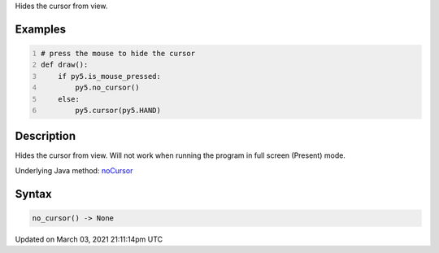 .. title: no_cursor()
.. slug: no_cursor
.. date: 2021-03-03 21:11:14 UTC+00:00
.. tags:
.. category:
.. link:
.. description: py5 no_cursor() documentation
.. type: text

Hides the cursor from view.

Examples
========

.. raw:: html

    <div class="example-table">

.. raw:: html

    <div class="example-row"><div class="example-cell-image">

.. raw:: html

    </div><div class="example-cell-code">

.. code:: python
    :number-lines:

    # press the mouse to hide the cursor
    def draw():
        if py5.is_mouse_pressed:
            py5.no_cursor()
        else:
            py5.cursor(py5.HAND)

.. raw:: html

    </div></div>

.. raw:: html

    </div>

Description
===========

Hides the cursor from view. Will not work when running the program in full screen (Present) mode.

Underlying Java method: `noCursor <https://processing.org/reference/noCursor_.html>`_

Syntax
======

.. code:: python

    no_cursor() -> None

Updated on March 03, 2021 21:11:14pm UTC

